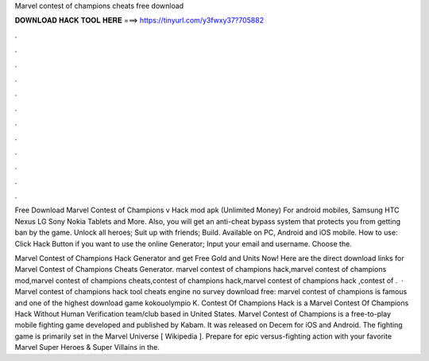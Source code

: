 Marvel contest of champions cheats free download



𝐃𝐎𝐖𝐍𝐋𝐎𝐀𝐃 𝐇𝐀𝐂𝐊 𝐓𝐎𝐎𝐋 𝐇𝐄𝐑𝐄 ===> https://tinyurl.com/y3fwxy37?705882



.



.



.



.



.



.



.



.



.



.



.



.

Free Download Marvel Contest of Champions v Hack mod apk (Unlimited Money) For android mobiles, Samsung HTC Nexus LG Sony Nokia Tablets and More. Also, you will get an anti-cheat bypass system that protects you from getting ban by the game. Unlock all heroes; Suit up with friends; Build. Available on PC, Android and iOS mobile. How to use: Click Hack Button if you want to use the online Generator; Input your email and username. Choose the.

Marvel Contest of Champions Hack Generator and get Free Gold and Units Now! Here are the direct download links for Marvel Contest of Champions Cheats Generator. marvel contest of champions hack,marvel contest of champions mod,marvel contest of champions cheats,contest of champions hack,marvel contest of champions hack ,contest of .  · Marvel contest of champions hack tool cheats engine no survey download free: marvel contest of champions is famous and one of the highest download game kokouolympio K. Contest Of Champions Hack is a Marvel Contest Of Champions Hack Without Human Verification team/club based in United States. Marvel Contest of Champions is a free-to-play mobile fighting game developed and published by Kabam. It was released on Decem for iOS and Android. The fighting game is primarily set in the Marvel Universe [ Wikipedia ]. Prepare for epic versus-fighting action with your favorite Marvel Super Heroes & Super Villains in the.
